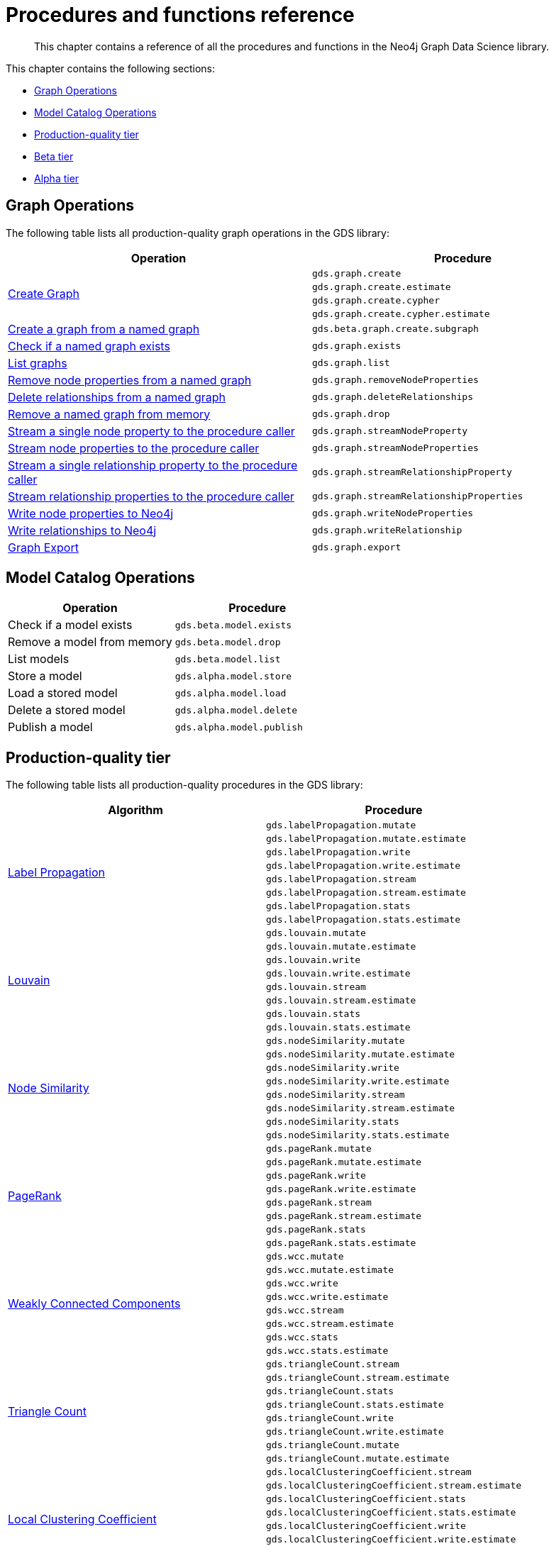 [appendix]
[[appendix-a]]
= Procedures and functions reference

[abstract]
--
This chapter contains a reference of all the procedures and functions in the Neo4j Graph Data Science library.
--

This chapter contains the following sections:

* <<appendix-a-graph-ops>>
* <<appendix-a-model-ops>>
* <<production-quality-tier>>
* <<beta-tier>>
* <<alpha-tier>>

[[appendix-a-graph-ops]]
== Graph Operations

The following table lists all production-quality graph operations in the GDS library:

[role=procedure-listing]
[opts=header,cols="1, 1"]
|===
|Operation | Procedure
.4+<.^|<<catalog-graph-create, Create Graph>>
| `gds.graph.create`
| `gds.graph.create.estimate`
| `gds.graph.create.cypher`
| `gds.graph.create.cypher.estimate`
|<<catalog-graph-create-subgraph, Create a graph from a named graph>> | `gds.beta.graph.create.subgraph`
|<<catalog-graph-exists, Check if a named graph exists>> | `gds.graph.exists`
|<<catalog-graph-list, List graphs>> | `gds.graph.list`
|<<catalog-graph-write-node-properties, Remove node properties from a named graph>> | `gds.graph.removeNodeProperties`
|<<catalog-graph-delete-rel-type, Delete relationships from a named graph>> | `gds.graph.deleteRelationships`
|<<catalog-graph-drop, Remove a named graph from memory>> | `gds.graph.drop`
|<<catalog-graph-stream-node-properties, Stream a single node property to the procedure caller>> | `gds.graph.streamNodeProperty`
|<<catalog-graph-stream-node-properties, Stream node properties to the procedure caller>> | `gds.graph.streamNodeProperties`
|<<catalog-graph-stream-relationship-properties, Stream a single relationship property to the procedure caller>> | `gds.graph.streamRelationshipProperty`
|<<catalog-graph-stream-relationship-properties, Stream relationship properties to the procedure caller>> | `gds.graph.streamRelationshipProperties`
|<<catalog-graph-write-node-properties, Write node properties to Neo4j>> | `gds.graph.writeNodeProperties`
|<<catalog-graph-write-relationship, Write relationships to Neo4j>> | `gds.graph.writeRelationship`
|<<catalog-graph-export-database, Graph Export>> | `gds.graph.export`
|===

[[appendix-a-model-ops]]
== Model Catalog Operations

[role=procedure-listing]
[opts=header,cols="1, 1"]
|===
| Operation                  | Procedure
| Check if a model exists    | `gds.beta.model.exists`
| Remove a model from memory | `gds.beta.model.drop`
| List models                | `gds.beta.model.list`
| Store a model              | `gds.alpha.model.store`
| Load a stored model        | `gds.alpha.model.load`
| Delete a stored model      | `gds.alpha.model.delete`
| Publish a model            | `gds.alpha.model.publish`
|===

[[production-quality-tier]]
== Production-quality tier

The following table lists all production-quality procedures in the GDS library:

[[table-product]]
[role=procedure-listing]
[opts=header,cols="1, 1"]
|===
| Algorithm | Procedure
.8+<.^|<<algorithms-label-propagation-syntax, Label Propagation>>
| `gds.labelPropagation.mutate`
| `gds.labelPropagation.mutate.estimate`
| `gds.labelPropagation.write`
| `gds.labelPropagation.write.estimate`
| `gds.labelPropagation.stream`
| `gds.labelPropagation.stream.estimate`
| `gds.labelPropagation.stats`
| `gds.labelPropagation.stats.estimate`
.8+<.^|<<algorithms-louvain-syntax, Louvain>>
| `gds.louvain.mutate`
| `gds.louvain.mutate.estimate`
| `gds.louvain.write`
| `gds.louvain.write.estimate`
| `gds.louvain.stream`
| `gds.louvain.stream.estimate`
| `gds.louvain.stats`
| `gds.louvain.stats.estimate`
.8+<.^|<<algorithms-node-similarity-syntax, Node Similarity>>
| `gds.nodeSimilarity.mutate`
| `gds.nodeSimilarity.mutate.estimate`
| `gds.nodeSimilarity.write`
| `gds.nodeSimilarity.write.estimate`
| `gds.nodeSimilarity.stream`
| `gds.nodeSimilarity.stream.estimate`
| `gds.nodeSimilarity.stats`
| `gds.nodeSimilarity.stats.estimate`
.8+<.^|<<algorithms-page-rank-syntax, PageRank>>
| `gds.pageRank.mutate`
| `gds.pageRank.mutate.estimate`
| `gds.pageRank.write`
| `gds.pageRank.write.estimate`
| `gds.pageRank.stream`
| `gds.pageRank.stream.estimate`
| `gds.pageRank.stats`
| `gds.pageRank.stats.estimate`
.8+<.^|<<algorithms-wcc-syntax, Weakly Connected Components>>
| `gds.wcc.mutate`
| `gds.wcc.mutate.estimate`
| `gds.wcc.write`
| `gds.wcc.write.estimate`
| `gds.wcc.stream`
| `gds.wcc.stream.estimate`
| `gds.wcc.stats`
| `gds.wcc.stats.estimate`
.8+<.^| <<algorithms-triangle-count-syntax, Triangle Count>>
| `gds.triangleCount.stream`
| `gds.triangleCount.stream.estimate`
| `gds.triangleCount.stats`
| `gds.triangleCount.stats.estimate`
| `gds.triangleCount.write`
| `gds.triangleCount.write.estimate`
| `gds.triangleCount.mutate`
| `gds.triangleCount.mutate.estimate`
.8+<.^| <<algorithms-local-clustering-coefficient-syntax, Local Clustering Coefficient>>
| `gds.localClusteringCoefficient.stream`
| `gds.localClusteringCoefficient.stream.estimate`
| `gds.localClusteringCoefficient.stats`
| `gds.localClusteringCoefficient.stats.estimate`
| `gds.localClusteringCoefficient.write`
| `gds.localClusteringCoefficient.write.estimate`
| `gds.localClusteringCoefficient.mutate`
| `gds.localClusteringCoefficient.mutate.estimate`
.8+<.^| <<algorithms-betweenness-centrality-syntax, Betweenness Centrality>>
| `gds.betweenness.stream`
| `gds.betweenness.stream.estimate`
| `gds.betweenness.stats`
| `gds.betweenness.stats.estimate`
| `gds.betweenness.mutate`
| `gds.betweenness.mutate.estimate`
| `gds.betweenness.write`
| `gds.betweenness.write.estimate`
.8+<.^| <<algorithms-embeddings-fastrp, Fast Random Projection>>
| `gds.fastRP.mutate`
| `gds.fastRP.mutate.estimate`
| `gds.fastRP.stats`
| `gds.fastRP.stats.estimate`
| `gds.fastRP.stream`
| `gds.fastRP.stream.estimate`
| `gds.fastRP.write`
| `gds.fastRP.write.estimate`
.8+<.^| <<algorithms-degree-centrality, Degree Centrality>>
| `gds.degree.mutate`
| `gds.degree.mutate.estimate`
| `gds.degree.stats`
| `gds.degree.stats.estimate`
| `gds.degree.stream`
| `gds.degree.stream.estimate`
| `gds.degree.write`
| `gds.degree.write.estimate`
.8+<.^|<<algorithms-article-rank, ArticleRank>>
| `gds.articleRank.mutate`
| `gds.articleRank.mutate.estimate`
| `gds.articleRank.write`
| `gds.articleRank.write.estimate`
| `gds.articleRank.stream`
| `gds.articleRank.stream.estimate`
| `gds.articleRank.stats`
| `gds.articleRank.stats.estimate`
.8+<.^|<<algorithms-eigenvector-centrality, Eigenvector>>
| `gds.eigenvector.mutate`
| `gds.eigenvector.mutate.estimate`
| `gds.eigenvector.write`
| `gds.eigenvector.write.estimate`
| `gds.eigenvector.stream`
| `gds.eigenvector.stream.estimate`
| `gds.eigenvector.stats`
| `gds.eigenvector.stats.estimate`
.6+<.^| Shortest Path Dijkstra
| `gds.shortestPath.dijkstra.stream`
| `gds.shortestPath.dijkstra.stream.estimate`
| `gds.shortestPath.dijkstra.write`
| `gds.shortestPath.dijkstra.write.estimate`
| `gds.shortestPath.dijkstra.mutate`
| `gds.shortestPath.dijkstra.mutate.estimate`
.6+<.^| All Shortest Paths Dijkstra
| `gds.allShortestPaths.dijkstra.stream`
| `gds.allShortestPaths.dijkstra.stream.estimate`
| `gds.allShortestPaths.dijkstra.write`
| `gds.allShortestPaths.dijkstra.write.estimate`
| `gds.allShortestPaths.dijkstra.mutate`
| `gds.allShortestPaths.dijkstra.mutate.estimate`
.6+<.^| Shortest Paths Yens
| `gds.shortestPath.yens.stream`
| `gds.shortestPath.yens.stream.estimate`
| `gds.shortestPath.yens.write`
| `gds.shortestPath.yens.write.estimate`
| `gds.shortestPath.yens.mutate`
| `gds.shortestPath.yens.mutate.estimate`
.6+<.^| Shortest Path AStar
| `gds.shortestPath.astar.stream`
| `gds.shortestPath.astar.stream.estimate`
| `gds.shortestPath.astar.write`
| `gds.shortestPath.astar.write.estimate`
| `gds.shortestPath.astar.mutate`
| `gds.shortestPath.astar.mutate.estimate`
|===

[[beta-tier]]
== Beta tier

The following table lists all beta graph operations in the GDS library:

[role=procedure-listing]
[opts=header,cols="1, 1"]
|===
|Operation | Procedure
|<<graph-generation, Generate Random Graph>>| `gds.beta.graph.generate`
.2+<.^|<<catalog-graph-export-csv, CSV Export>>
| `gds.beta.graph.export.csv`
| `gds.beta.graph.export.csv.estimate`
|===

The following table lists all beta procedures in the GDS library:

[[table-beta]]
[role=procedure-listing]
[opts=header,cols="1, 1"]
|===
|Algorithm | Procedure
.8+<.^|FastRPExtended
| `gds.beta.fastRPExtended.mutate`
| `gds.beta.fastRPExtended.mutate.estimate`
| `gds.beta.fastRPExtended.stats`
| `gds.beta.fastRPExtended.stats.estimate`
| `gds.beta.fastRPExtended.stream`
| `gds.beta.fastRPExtended.stream.estimate`
| `gds.beta.fastRPExtended.write`
| `gds.beta.fastRPExtended.write.estimate`
.8+<.^|<<algorithms-embeddings-graph-sage, GraphSAGE>>
| `gds.beta.graphSage.stream`
| `gds.beta.graphSage.stream.estimate`
| `gds.beta.graphSage.mutate`
| `gds.beta.graphSage.mutate.estimate`
| `gds.beta.graphSage.write`
| `gds.beta.graphSage.write.estimate`
| `gds.beta.graphSage.train`
| `gds.beta.graphSage.train.estimate`
.8+<.^|<<algorithms-k1coloring, K1Coloring>>
| `gds.beta.k1coloring.mutate`
| `gds.beta.k1coloring.mutate.estimate`
| `gds.beta.k1coloring.stats`
| `gds.beta.k1coloring.stats.estimate`
| `gds.beta.k1coloring.stream`
| `gds.beta.k1coloring.stream.estimate`
| `gds.beta.k1coloring.write`
| `gds.beta.k1coloring.write.estimate`
.8+<.^|<<algorithms-knn, K-Nearest Neighbors>>
| `gds.beta.knn.mutate`
| `gds.beta.knn.mutate.estimate`
| `gds.beta.knn.stats`
| `gds.beta.knn.stats.estimate`
| `gds.beta.knn.stream`
| `gds.beta.knn.stream.estimate`
| `gds.beta.knn.write`
| `gds.beta.knn.write.estimate`
.6+<.^| <<algorithms-modularity-optimization, Modularity Optimization>>
| `gds.beta.modularityOptimization.mutate`
| `gds.beta.modularityOptimization.mutate.estimate`
| `gds.beta.modularityOptimization.stream`
| `gds.beta.modularityOptimization.stream.estimate`
| `gds.beta.modularityOptimization.write`
| `gds.beta.modularityOptimization.write.estimate`
.6+<.^|<<beta-algorithms-embeddings-node2vec, Node2Vec>>
| `gds.beta.node2vec.mutate`
| `gds.beta.node2vec.mutate.estimate`
| `gds.beta.node2vec.stream`
| `gds.beta.node2vec.stream.estimate`
| `gds.beta.node2vec.write`
| `gds.beta.node2vec.write`.estimate
|===

[[alpha-tier]]
== Alpha tier

The following table lists all alpha procedures in the GDS library:

[[table-alpha]]
[role=procedure-listing]
[opts=header,cols="1, 1"]
|===
|Algorithm | Procedure
.1+<.^|<<alpha-algorithm-all-pairs-shortest-path, All Shortest Paths>>
| `gds.alpha.allShortestPaths.stream`
.1+<.^|<<algorithms-bfs, Breadth First Search>>
| `gds.alpha.bfs.stream`
.4+<.^|<<algorithms-closeness-centrality, Closeness Centrality>>
| `gds.alpha.closeness.stream`
| `gds.alpha.closeness.write`
| `gds.alpha.closeness.harmonic.stream`
| `gds.alpha.closeness.harmonic.write`
.1+<.^|<<algorithms-collapse-path, Collapse Path>>
| `gds.alpha.collapsePath.mutate`
.1+<.^|<<algorithms-dfs, Depth First Search>>
| `gds.alpha.dfs.stream`
.8+<.^|<<algorithms-hits, HITS>>
| `gds.alpha.hits.mutate`
| `gds.alpha.hits.mutate.estimate`
| `gds.alpha.hits.stats`
| `gds.alpha.hits.stats.estimate`
| `gds.alpha.hits.stream`
| `gds.alpha.hits.stream.estimate`
| `gds.alpha.hits.write`
| `gds.alpha.hits.write.estimate`
.1+<.^|<<alpha-algorithms-random-walk, Random Walk>>
| `gds.alpha.randomWalk.stream`
.2+<.^|<<algorithms-strongly-connected-components, Strongly Connected Components>>
| `gds.alpha.scc.stream`
| `gds.alpha.scc.write`
.2+<.^|<<alpha-algorithms-single-source-shortest-path, Single Source Shortest Path>>
| `gds.alpha.shortestPath.deltaStepping.write`
| `gds.alpha.shortestPath.deltaStepping.stream`
.2+<.^|<<algorithms-scale-properties, Scale Properties>>
| `gds.alpha.scaleProperties.mutate`
| `gds.alpha.scaleProperties.stream`
.3+<.^|<<alpha-algorithms-similarity-cosine, Cosine Similarity>>
| `gds.alpha.similarity.cosine.stats`
| `gds.alpha.similarity.cosine.stream`
| `gds.alpha.similarity.cosine.write`
.3+<.^|<<alpha-algorithms-similarity-euclidean, Euclidean Similarity>>
| `gds.alpha.similarity.euclidean.stats`
| `gds.alpha.similarity.euclidean.stream`
| `gds.alpha.similarity.euclidean.write`
.3+<.^|<<alpha-algorithms-similarity-overlap, Overlap Similarity>>
| `gds.alpha.similarity.overlap.stats`
| `gds.alpha.similarity.overlap.stream`
| `gds.alpha.similarity.overlap.write`
.3+<.^|<<alpha-algorithms-similarity-pearson, Pearson Similarity>>
| `gds.alpha.similarity.pearson.stats`
| `gds.alpha.similarity.pearson.stream`
| `gds.alpha.similarity.pearson.write`
.8+<.^|<<algorithms-sllpa, Speaker-Listener Label Propagation>>
| `gds.alpha.sllpa.mutate`
| `gds.alpha.sllpa.mutate.estimate`
| `gds.alpha.sllpa.stats`
| `gds.alpha.sllpa.stats.estimate`
| `gds.alpha.sllpa.stream`
| `gds.alpha.sllpa.stream.estimate`
| `gds.alpha.sllpa.write`
| `gds.alpha.sllpa.write.estimate`
.5+<.^|<<alpha-algorithms-minimum-weight-spanning-tree, Spanning Tree>>
| `gds.alpha.spanningTree.write`
| `gds.alpha.spanningTree.kmax.write`
| `gds.alpha.spanningTree.kmin.write`
| `gds.alpha.spanningTree.maximum.write`
| `gds.alpha.spanningTree.minimum.write`
.2+<.^|<<alpha-algorithms-approximate-nearest-neighbors, Approximate Nearest Neighbours>>
| `gds.alpha.ml.ann.stream`
| `gds.alpha.ml.ann.write`
.3+<.^| Link Prediction
| `gds.alpha.ml.linkPrediction.predict.mutate`
| `gds.alpha.ml.linkPrediction.predict.stream`
| `gds.alpha.ml.linkPrediction.train`
.5+<.^| Node Classification
| `gds.alpha.ml.nodeClassification.predict.mutate`
| `gds.alpha.ml.nodeClassification.predict.stream`
| `gds.alpha.ml.nodeClassification.predict.write`
| `gds.alpha.ml.nodeClassification.train`
| `gds.alpha.ml.nodeClassification.train.estimate`
.1+<.^| Split Relationships
| `gds.alpha.ml.splitRelationships.mutate`
.1+<.^| Triangle Finding
| `gds.alpha.triangles`
.1+<.^| <<algorithms-greedy, Influence Maximization - Greedy>>
| `gds.alpha.influenceMaximization.greedy.stream`
.1+<.^| <<algorithms-celf, Influence Maximization - CELF>>
| `gds.alpha.influenceMaximization.celf.stream`
|===

The following table lists all functions in the GDS library:

[[table-functions]]
[role=procedure-listing]
[opts=header,cols="1, 1"]
|===
|Group | Function
.4+<.^| Miscellaneous
| `<<utility-functions, gds.version>>`
| `gds.debug.sysInfo`
| `gds.list`
| `gds.beta.listProgress`
|Graph Operations | `gds.graph.exists`
.7+<.^| Utilities
| `<<utility-functions-node-path, gds.util.asNode>>`
| `<<utility-functions-node-path, gds.util.asNodes>>`
| `<<utility-functions-catalog, gds.util.nodeProperty>>`
| `<<utility-functions-numeric, gds.util.NaN>>`
| `<<utility-functions-numeric, gds.util.infinity>>`
| `<<utility-functions-numeric, gds.util.isFinite>>`
| `<<utility-functions-numeric, gds.util.isInfinite>>`
.6+<.^| Link Prediction
| `<<algorithms-linkprediction-adamic-adar-syntax, gds.alpha.linkprediction.adamicAdar>>`
| `<<algorithms-linkprediction-common-neighbors-syntax, gds.alpha.linkprediction.commonNeighbors>>`
| `<<algorithms-linkprediction-preferential-attachment-syntax, gds.alpha.linkprediction.preferentialAttachment>>`
| `<<algorithms-linkprediction-resource-allocation-syntax, gds.alpha.linkprediction.resourceAllocation>>`
| `<<algorithms-linkprediction-same-community-syntax, gds.alpha.linkprediction.sameCommunity>>`
| `<<algorithms-linkprediction-total-neighbors-syntax, gds.alpha.linkprediction.totalNeighbors>>`
|Encoding | `<<alpha-algorithms-one-hot-encoding, gds.alpha.ml.oneHotEncoding>>`
.6+<.^| Similarity Functions
| `gds.alpha.similarity.cosine`
| `gds.alpha.similarity.euclidean`
| `gds.alpha.similarity.jaccard`
| `gds.alpha.similarity.euclideanDistance`
| `gds.alpha.similarity.overlap`
| `gds.alpha.similarity.pearson`
|===
